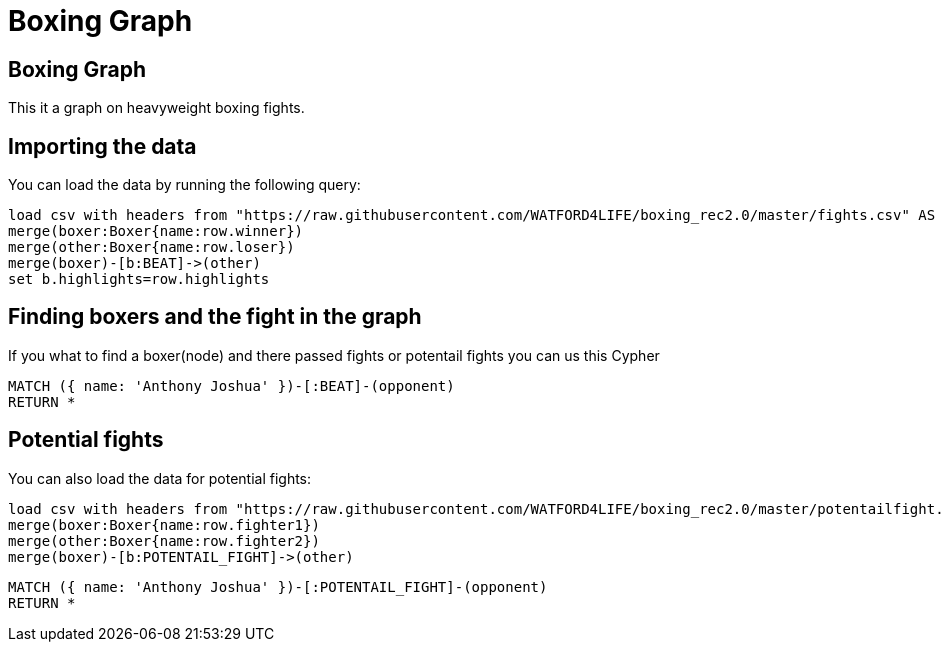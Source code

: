 = Boxing Graph
:icons: font
:csv-url: https://raw.githubusercontent.com/WATFORD4LIFE/boxing_rec2.0/master

== Boxing Graph


This it a graph on heavyweight boxing fights.

== Importing the data

You can load the data by running the following query:

[source,cypher]
----
load csv with headers from "https://raw.githubusercontent.com/WATFORD4LIFE/boxing_rec2.0/master/fights.csv" AS row
merge(boxer:Boxer{name:row.winner})
merge(other:Boxer{name:row.loser})
merge(boxer)-[b:BEAT]->(other)
set b.highlights=row.highlights
----



== Finding boxers and the fight in the graph

If you what to find a boxer(node) and there passed fights or potentail fights you can us this Cypher

[source,cypher]
----
MATCH ({ name: 'Anthony Joshua' })-[:BEAT]-(opponent)
RETURN *
----


== Potential fights

You can also load the data for potential fights:

[source,cypher]
----
load csv with headers from "https://raw.githubusercontent.com/WATFORD4LIFE/boxing_rec2.0/master/potentailfight.csv" AS row
merge(boxer:Boxer{name:row.fighter1})
merge(other:Boxer{name:row.fighter2})
merge(boxer)-[b:POTENTAIL_FIGHT]->(other)
----

[source,cypher]
----
MATCH ({ name: 'Anthony Joshua' })-[:POTENTAIL_FIGHT]-(opponent)
RETURN *
----
